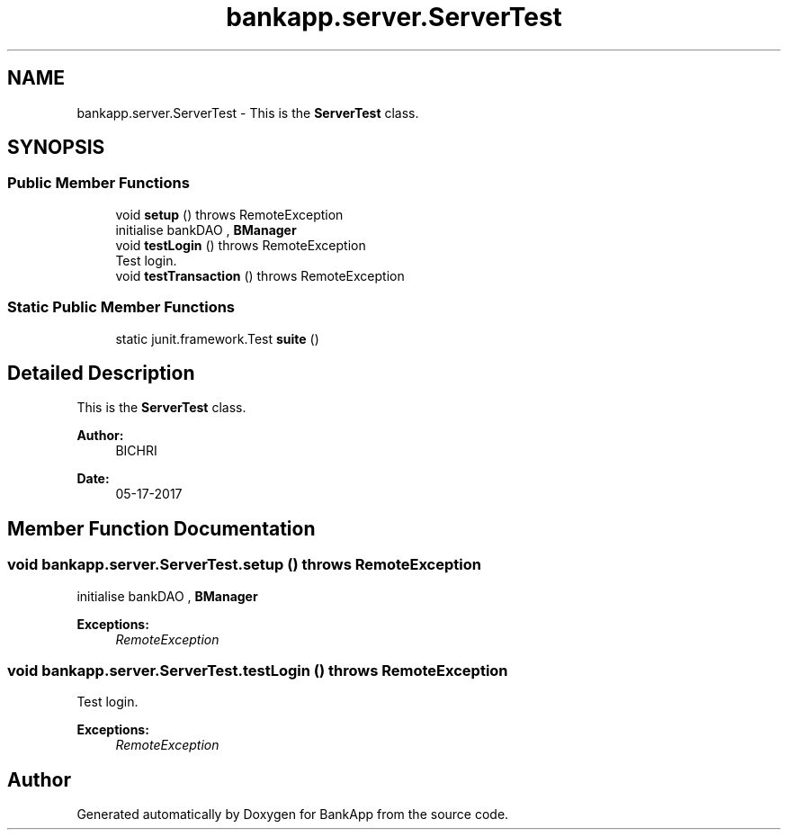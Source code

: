 .TH "bankapp.server.ServerTest" 3 "Wed May 24 2017" "BankApp" \" -*- nroff -*-
.ad l
.nh
.SH NAME
bankapp.server.ServerTest \- This is the \fBServerTest\fP class\&.  

.SH SYNOPSIS
.br
.PP
.SS "Public Member Functions"

.in +1c
.ti -1c
.RI "void \fBsetup\fP ()  throws RemoteException"
.br
.RI "initialise bankDAO , \fBBManager\fP "
.ti -1c
.RI "void \fBtestLogin\fP ()  throws RemoteException"
.br
.RI "Test login\&. "
.ti -1c
.RI "void \fBtestTransaction\fP ()  throws RemoteException"
.br
.in -1c
.SS "Static Public Member Functions"

.in +1c
.ti -1c
.RI "static junit\&.framework\&.Test \fBsuite\fP ()"
.br
.in -1c
.SH "Detailed Description"
.PP 
This is the \fBServerTest\fP class\&. 


.PP
\fBAuthor:\fP
.RS 4
BICHRI 
.RE
.PP
\fBDate:\fP
.RS 4
05-17-2017 
.RE
.PP

.SH "Member Function Documentation"
.PP 
.SS "void bankapp\&.server\&.ServerTest\&.setup () throws RemoteException"

.PP
initialise bankDAO , \fBBManager\fP 
.PP
\fBExceptions:\fP
.RS 4
\fIRemoteException\fP 
.RE
.PP

.SS "void bankapp\&.server\&.ServerTest\&.testLogin () throws RemoteException"

.PP
Test login\&. 
.PP
\fBExceptions:\fP
.RS 4
\fIRemoteException\fP 
.RE
.PP


.SH "Author"
.PP 
Generated automatically by Doxygen for BankApp from the source code\&.
